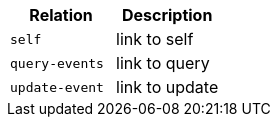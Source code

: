 |===
|Relation|Description

|`+self+`
|link to self

|`+query-events+`
|link to query

|`+update-event+`
|link to update

|===